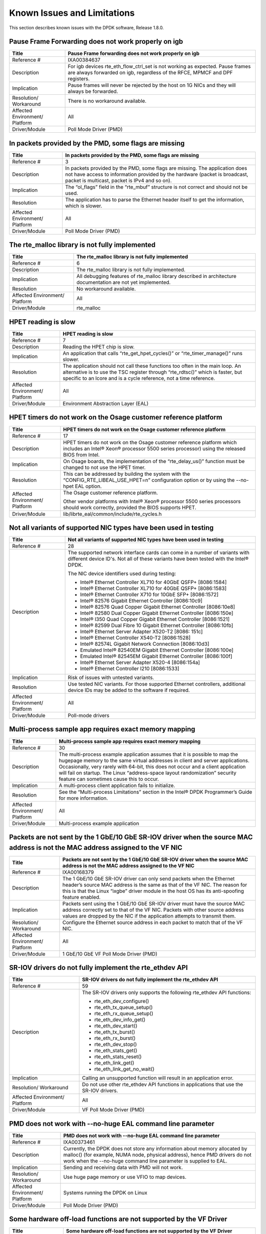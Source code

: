 ..  BSD LICENSE
    Copyright(c) 2010-2014 Intel Corporation. All rights reserved.
    All rights reserved.

    Redistribution and use in source and binary forms, with or without
    modification, are permitted provided that the following conditions
    are met:

    * Redistributions of source code must retain the above copyright
    notice, this list of conditions and the following disclaimer.
    * Redistributions in binary form must reproduce the above copyright
    notice, this list of conditions and the following disclaimer in
    the documentation and/or other materials provided with the
    distribution.
    * Neither the name of Intel Corporation nor the names of its
    contributors may be used to endorse or promote products derived
    from this software without specific prior written permission.

    THIS SOFTWARE IS PROVIDED BY THE COPYRIGHT HOLDERS AND CONTRIBUTORS
    "AS IS" AND ANY EXPRESS OR IMPLIED WARRANTIES, INCLUDING, BUT NOT
    LIMITED TO, THE IMPLIED WARRANTIES OF MERCHANTABILITY AND FITNESS FOR
    A PARTICULAR PURPOSE ARE DISCLAIMED. IN NO EVENT SHALL THE COPYRIGHT
    OWNER OR CONTRIBUTORS BE LIABLE FOR ANY DIRECT, INDIRECT, INCIDENTAL,
    SPECIAL, EXEMPLARY, OR CONSEQUENTIAL DAMAGES (INCLUDING, BUT NOT
    LIMITED TO, PROCUREMENT OF SUBSTITUTE GOODS OR SERVICES; LOSS OF USE,
    DATA, OR PROFITS; OR BUSINESS INTERRUPTION) HOWEVER CAUSED AND ON ANY
    THEORY OF LIABILITY, WHETHER IN CONTRACT, STRICT LIABILITY, OR TORT
    (INCLUDING NEGLIGENCE OR OTHERWISE) ARISING IN ANY WAY OUT OF THE USE
    OF THIS SOFTWARE, EVEN IF ADVISED OF THE POSSIBILITY OF SUCH DAMAGE.

Known Issues and Limitations
============================

This section describes known issues with the DPDK software, Release 1.8.0.

Pause Frame Forwarding does not work properly on igb
----------------------------------------------------

+--------------------------------+--------------------------------------------------------------------------------------+
| Title                          | Pause Frame forwarding does not work properly on igb                                 |
|                                |                                                                                      |
+================================+======================================================================================+
| Reference #                    | IXA00384637                                                                          |
|                                |                                                                                      |
+--------------------------------+--------------------------------------------------------------------------------------+
| Description                    | For igb  devices rte_eth_flow_ctrl_set is not working as expected.                   |
|                                | Pause frames are always forwarded on igb, regardless of the RFCE, MPMCF and DPF      |
|                                | registers.                                                                           |
|                                |                                                                                      |
+--------------------------------+--------------------------------------------------------------------------------------+
| Implication                    | Pause frames will never be rejected by the host on 1G NICs and they will always be   |
|                                | forwarded.                                                                           |
|                                |                                                                                      |
+--------------------------------+--------------------------------------------------------------------------------------+
| Resolution/ Workaround         | There is no workaround available.                                                    |
|                                |                                                                                      |
+--------------------------------+--------------------------------------------------------------------------------------+
| Affected Environment/ Platform | All                                                                                  |
|                                |                                                                                      |
+--------------------------------+--------------------------------------------------------------------------------------+
| Driver/Module                  | Poll Mode Driver (PMD)                                                               |
|                                |                                                                                      |
+--------------------------------+--------------------------------------------------------------------------------------+

In packets provided by the PMD, some flags are missing
------------------------------------------------------

+--------------------------------+--------------------------------------------------------------------------------------+
| Title                          | In packets provided by the PMD, some flags are missing                               |
|                                |                                                                                      |
+================================+======================================================================================+
| Reference #                    | 3                                                                                    |
|                                |                                                                                      |
+--------------------------------+--------------------------------------------------------------------------------------+
| Description                    | In packets provided by the PMD, some flags are missing.                              |
|                                | The application does not have access to information provided by the hardware         |
|                                | (packet is broadcast, packet is multicast, packet is IPv4 and so on).                |
|                                |                                                                                      |
+--------------------------------+--------------------------------------------------------------------------------------+
| Implication                    | The “ol_flags” field in the “rte_mbuf” structure is not correct and should not be    |
|                                | used.                                                                                |
|                                |                                                                                      |
+--------------------------------+--------------------------------------------------------------------------------------+
| Resolution                     | The application has to parse the Ethernet header itself to get the information,      |
|                                | which is slower.                                                                     |
|                                |                                                                                      |
+--------------------------------+--------------------------------------------------------------------------------------+
| Affected Environment/ Platform | All                                                                                  |
|                                |                                                                                      |
+--------------------------------+--------------------------------------------------------------------------------------+
| Driver/Module                  | Poll Mode Driver (PMD)                                                               |
|                                |                                                                                      |
+--------------------------------+--------------------------------------------------------------------------------------+

The rte_malloc library is not fully implemented
-----------------------------------------------

+--------------------------------+--------------------------------------------------------------------------------------+
| Title                          | The rte_malloc library is not fully implemented                                      |
|                                |                                                                                      |
+================================+======================================================================================+
| Reference #                    | 6                                                                                    |
|                                |                                                                                      |
+--------------------------------+--------------------------------------------------------------------------------------+
| Description                    | The rte_malloc library is not fully implemented.                                     |
|                                |                                                                                      |
+--------------------------------+--------------------------------------------------------------------------------------+
| Implication                    | All debugging features of rte_malloc library described in architecture documentation |
|                                | are not yet implemented.                                                             |
|                                |                                                                                      |
+--------------------------------+--------------------------------------------------------------------------------------+
| Resolution                     | No workaround available.                                                             |
|                                |                                                                                      |
+--------------------------------+--------------------------------------------------------------------------------------+
| Affected Environment/ Platform | All                                                                                  |
|                                |                                                                                      |
+--------------------------------+--------------------------------------------------------------------------------------+
| Driver/Module                  | rte_malloc                                                                           |
|                                |                                                                                      |
+--------------------------------+--------------------------------------------------------------------------------------+

HPET reading is slow
--------------------

+--------------------------------+--------------------------------------------------------------------------------------+
| Title                          | HPET reading is slow                                                                 |
|                                |                                                                                      |
+================================+======================================================================================+
| Reference #                    | 7                                                                                    |
|                                |                                                                                      |
+--------------------------------+--------------------------------------------------------------------------------------+
| Description                    | Reading the HPET chip is slow.                                                       |
|                                |                                                                                      |
+--------------------------------+--------------------------------------------------------------------------------------+
| Implication                    | An application that calls “rte_get_hpet_cycles()” or “rte_timer_manage()” runs       |
|                                | slower.                                                                              |
|                                |                                                                                      |
+--------------------------------+--------------------------------------------------------------------------------------+
| Resolution                     | The application should not call these functions too often in the main loop.          |
|                                | An alternative is to use the TSC register through “rte_rdtsc()” which is faster,     |
|                                | but specific to an lcore and is a cycle reference, not a time reference.             |
|                                |                                                                                      |
+--------------------------------+--------------------------------------------------------------------------------------+
| Affected Environment/ Platform | All                                                                                  |
|                                |                                                                                      |
+--------------------------------+--------------------------------------------------------------------------------------+
| Driver/Module                  | Environment Abstraction Layer (EAL)                                                  |
|                                |                                                                                      |
+--------------------------------+--------------------------------------------------------------------------------------+

HPET timers do not work on the Osage customer reference platform
----------------------------------------------------------------

+--------------------------------+--------------------------------------------------------------------------------------+
| Title                          | HPET timers do not work on the Osage customer reference platform                     |
|                                |                                                                                      |
+================================+======================================================================================+
| Reference #                    | 17                                                                                   |
|                                |                                                                                      |
+--------------------------------+--------------------------------------------------------------------------------------+
| Description                    | HPET timers do not work on the Osage customer reference platform                     |
|                                | which includes an Intel® Xeon® processor 5500 series processor) using the            |
|                                | released BIOS from Intel.                                                            |
|                                |                                                                                      |
+--------------------------------+--------------------------------------------------------------------------------------+
| Implication                    | On Osage boards, the implementation of the “rte_delay_us()” function must be changed |
|                                | to not use the HPET timer.                                                           |
|                                |                                                                                      |
+--------------------------------+--------------------------------------------------------------------------------------+
| Resolution                     | This can be addressed by building the system with the “CONFIG_RTE_LIBEAL_USE_HPET=n” |
|                                | configuration option or by using the --no-hpet EAL option.                           |
|                                |                                                                                      |
+--------------------------------+--------------------------------------------------------------------------------------+
| Affected Environment/ Platform | The Osage customer reference platform.                                               |
|                                |                                                                                      |
|                                | Other vendor platforms with Intel®  Xeon® processor 5500 series processors should    |
|                                | work correctly, provided the BIOS supports HPET.                                     |
|                                |                                                                                      |
+--------------------------------+--------------------------------------------------------------------------------------+
| Driver/Module                  | lib/librte_eal/common/include/rte_cycles.h                                           |
|                                |                                                                                      |
+--------------------------------+--------------------------------------------------------------------------------------+

Not all variants of supported NIC types have been used in testing
-----------------------------------------------------------------

+--------------------------------+--------------------------------------------------------------------------------------+
| Title                          | Not all variants of supported NIC types have been used in testing                    |
|                                |                                                                                      |
+================================+======================================================================================+
| Reference #                    | 28                                                                                   |
|                                |                                                                                      |
+--------------------------------+--------------------------------------------------------------------------------------+
| Description                    | The supported network interface cards can come in a number of variants with          |
|                                | different device ID's. Not all of these variants have been tested with the Intel®    |
|                                | DPDK.                                                                                |
|                                |                                                                                      |
|                                | The NIC device identifiers used during testing:                                      |
|                                |                                                                                      |
|                                | *   Intel® Ethernet Controller XL710 for 40GbE QSFP+ [8086:1584]                     |
|                                |                                                                                      |
|                                | *   Intel® Ethernet Controller XL710 for 40GbE QSFP+ [8086:1583]                     |
|                                |                                                                                      |
|                                | *   Intel® Ethernet Controller X710 for 10GbE SFP+ [8086:1572]                       |
|                                |                                                                                      |
|                                | *   Intel® 82576 Gigabit Ethernet Controller [8086:10c9]                             |
|                                |                                                                                      |
|                                | *   Intel® 82576 Quad Copper Gigabit Ethernet Controller [8086:10e8]                 |
|                                |                                                                                      |
|                                | *   Intel® 82580 Dual Copper Gigabit Ethernet Controller [8086:150e]                 |
|                                |                                                                                      |
|                                | *   Intel® I350 Quad Copper Gigabit Ethernet Controller [8086:1521]                  |
|                                |                                                                                      |
|                                | *   Intel® 82599 Dual Fibre 10 Gigabit Ethernet Controller [8086:10fb]               |
|                                |                                                                                      |
|                                | *   Intel® Ethernet Server Adapter X520-T2 [8086: 151c]                              |
|                                |                                                                                      |
|                                | *   Intel® Ethernet Controller X540-T2 [8086:1528]                                   |
|                                |                                                                                      |
|                                | *   Intel® 82574L Gigabit Network Connection [8086:10d3]                             |
|                                |                                                                                      |
|                                | *   Emulated Intel® 82540EM Gigabit Ethernet Controller [8086:100e]                  |
|                                |                                                                                      |
|                                | *   Emulated Intel® 82545EM Gigabit Ethernet Controller [8086:100f]                  |
|                                |                                                                                      |
|                                | *   Intel® Ethernet Server Adapter X520-4 [8086:154a]                                |
|                                |                                                                                      |
|                                | *   Intel® Ethernet Controller I210 [8086:1533]                                      |
|                                |                                                                                      |
+--------------------------------+--------------------------------------------------------------------------------------+
| Implication                    | Risk of issues with untested variants.                                               |
|                                |                                                                                      |
+--------------------------------+--------------------------------------------------------------------------------------+
| Resolution                     | Use tested NIC variants. For those supported Ethernet controllers, additional device |
|                                | IDs may be added to the software if required.                                        |
|                                |                                                                                      |
+--------------------------------+--------------------------------------------------------------------------------------+
| Affected Environment/ Platform | All                                                                                  |
|                                |                                                                                      |
+--------------------------------+--------------------------------------------------------------------------------------+
| Driver/Module                  | Poll-mode drivers                                                                    |
|                                |                                                                                      |
+--------------------------------+--------------------------------------------------------------------------------------+

Multi-process sample app requires exact memory mapping
------------------------------------------------------

+--------------------------------+--------------------------------------------------------------------------------------+
| Title                          | Multi-process sample app requires exact memory mapping                               |
|                                |                                                                                      |
+================================+======================================================================================+
| Reference #                    | 30                                                                                   |
|                                |                                                                                      |
+--------------------------------+--------------------------------------------------------------------------------------+
| Description                    | The multi-process example application assumes that                                   |
|                                | it is possible to map the hugepage memory to the same virtual addresses in client    |
|                                | and server applications. Occasionally, very rarely with 64-bit, this does not occur  |
|                                | and a client application will fail on startup. The Linux                             |
|                                | “address-space layout randomization” security feature can sometimes cause this to    |
|                                | occur.                                                                               |
|                                |                                                                                      |
+--------------------------------+--------------------------------------------------------------------------------------+
| Implication                    | A multi-process client application fails to initialize.                              |
|                                |                                                                                      |
+--------------------------------+--------------------------------------------------------------------------------------+
| Resolution                     | See the “Multi-process Limitations” section in the Intel®  DPDK Programmer’s Guide   |
|                                | for more information.                                                                |
|                                |                                                                                      |
+--------------------------------+--------------------------------------------------------------------------------------+
| Affected Environment/ Platform | All                                                                                  |
|                                |                                                                                      |
+--------------------------------+--------------------------------------------------------------------------------------+
| Driver/Module                  | Multi-process example application                                                    |
|                                |                                                                                      |
+--------------------------------+--------------------------------------------------------------------------------------+

Packets are not sent by the 1 GbE/10 GbE SR-IOV driver when the source MAC address is not the MAC address assigned to the VF NIC
--------------------------------------------------------------------------------------------------------------------------------

+--------------------------------+--------------------------------------------------------------------------------------+
| Title                          | Packets are not sent by the 1 GbE/10 GbE SR-IOV driver when the source MAC address   |
|                                | is not the MAC address assigned to the VF NIC                                        |
|                                |                                                                                      |
+================================+======================================================================================+
| Reference #                    | IXA00168379                                                                          |
|                                |                                                                                      |
+--------------------------------+--------------------------------------------------------------------------------------+
| Description                    | The 1 GbE/10 GbE SR-IOV driver can only send packets when the Ethernet header’s      |
|                                | source MAC address is the same as that of the VF NIC. The reason for this is that    |
|                                | the Linux “ixgbe” driver module in the host OS has its anti-spoofing feature enabled.|
|                                |                                                                                      |
+--------------------------------+--------------------------------------------------------------------------------------+
| Implication                    | Packets sent using the 1 GbE/10 GbE SR-IOV driver must have the source MAC address   |
|                                | correctly set to that of the VF NIC. Packets with other source address values are    |
|                                | dropped by the NIC if the application attempts to transmit them.                     |
|                                |                                                                                      |
+--------------------------------+--------------------------------------------------------------------------------------+
| Resolution/ Workaround         | Configure the Ethernet source address in each packet to match that of the VF NIC.    |
|                                |                                                                                      |
+--------------------------------+--------------------------------------------------------------------------------------+
| Affected Environment/ Platform | All                                                                                  |
|                                |                                                                                      |
+--------------------------------+--------------------------------------------------------------------------------------+
| Driver/Module                  | 1 GbE/10 GbE VF Poll Mode Driver (PMD)                                               |
|                                |                                                                                      |
+--------------------------------+--------------------------------------------------------------------------------------+

SR-IOV drivers do not fully implement the rte_ethdev API
--------------------------------------------------------

+--------------------------------+--------------------------------------------------------------------------------------+
| Title                          | SR-IOV drivers do not fully implement the rte_ethdev API                             |
|                                |                                                                                      |
+================================+======================================================================================+
| Reference #                    | 59                                                                                   |
|                                |                                                                                      |
+--------------------------------+--------------------------------------------------------------------------------------+
| Description                    | The SR-IOV drivers only supports the following rte_ethdev API functions:             |
|                                |                                                                                      |
|                                | *   rte_eth_dev_configure()                                                          |
|                                |                                                                                      |
|                                | *   rte_eth_tx_queue_setup()                                                         |
|                                |                                                                                      |
|                                | *   rte_eth_rx_queue_setup()                                                         |
|                                |                                                                                      |
|                                | *   rte_eth_dev_info_get()                                                           |
|                                |                                                                                      |
|                                | *   rte_eth_dev_start()                                                              |
|                                |                                                                                      |
|                                | *   rte_eth_tx_burst()                                                               |
|                                |                                                                                      |
|                                | *   rte_eth_rx_burst()                                                               |
|                                |                                                                                      |
|                                | *   rte_eth_dev_stop()                                                               |
|                                |                                                                                      |
|                                | *   rte_eth_stats_get()                                                              |
|                                |                                                                                      |
|                                | *   rte_eth_stats_reset()                                                            |
|                                |                                                                                      |
|                                | *   rte_eth_link_get()                                                               |
|                                |                                                                                      |
|                                | *   rte_eth_link_get_no_wait()                                                       |
|                                |                                                                                      |
+--------------------------------+--------------------------------------------------------------------------------------+
| Implication                    | Calling an unsupported function will result in an application error.                 |
|                                |                                                                                      |
+--------------------------------+--------------------------------------------------------------------------------------+
| Resolution/ Workaround         | Do not use other rte_ethdev API functions in applications that use the SR-IOV        |
|                                | drivers.                                                                             |
|                                |                                                                                      |
+--------------------------------+--------------------------------------------------------------------------------------+
| Affected Environment/ Platform | All                                                                                  |
|                                |                                                                                      |
+--------------------------------+--------------------------------------------------------------------------------------+
| Driver/Module                  | VF Poll Mode Driver (PMD)                                                            |
|                                |                                                                                      |
+--------------------------------+--------------------------------------------------------------------------------------+

PMD does not work with --no-huge EAL command line parameter
-----------------------------------------------------------

+--------------------------------+--------------------------------------------------------------------------------------+
| Title                          | PMD does not work with --no-huge EAL command line parameter                          |
|                                |                                                                                      |
+================================+======================================================================================+
| Reference #                    | IXA00373461                                                                          |
|                                |                                                                                      |
+--------------------------------+--------------------------------------------------------------------------------------+
| Description                    | Currently, the DPDK does not store any information about memory allocated by         |
|                                | malloc() (for example, NUMA node, physical address), hence PMD drivers do not work   |
|                                | when the --no-huge command line parameter is supplied to EAL.                        |
|                                |                                                                                      |
+--------------------------------+--------------------------------------------------------------------------------------+
| Implication                    | Sending and receiving data with PMD will not work.                                   |
|                                |                                                                                      |
+--------------------------------+--------------------------------------------------------------------------------------+
| Resolution/ Workaround         | Use huge page memory or use VFIO to map devices.                                     |
|                                |                                                                                      |
+--------------------------------+--------------------------------------------------------------------------------------+
| Affected Environment/ Platform | Systems running the DPDK on Linux                                                    |
|                                |                                                                                      |
+--------------------------------+--------------------------------------------------------------------------------------+
| Driver/Module                  | Poll Mode Driver (PMD)                                                               |
|                                |                                                                                      |
+--------------------------------+--------------------------------------------------------------------------------------+

Some hardware off-load functions are not supported by the VF Driver
-------------------------------------------------------------------

+--------------------------------+--------------------------------------------------------------------------------------+
| Title                          | Some hardware off-load functions are not supported by the VF Driver                  |
|                                |                                                                                      |
+================================+======================================================================================+
| Reference #                    | IXA00378813                                                                          |
|                                |                                                                                      |
+--------------------------------+--------------------------------------------------------------------------------------+
| Description                    | Currently, configuration of the following items is not supported by the VF driver:   |
|                                |                                                                                      |
|                                | *   IP/UDP/TCP checksum offload                                                      |
|                                |                                                                                      |
|                                | *   Jumbo Frame Receipt                                                              |
|                                |                                                                                      |
|                                | *   HW Strip CRC                                                                     |
|                                |                                                                                      |
+--------------------------------+--------------------------------------------------------------------------------------+
| Implication                    | Any configuration for these items in the VF register will be ignored. The behavior   |
|                                | is dependant on the current PF setting.                                              |
|                                |                                                                                      |
+--------------------------------+--------------------------------------------------------------------------------------+
| Resolution/ Workaround         | For the PF (Physical Function) status on which the VF driver depends, there is an    |
|                                | option item under PMD in the config file. For others, the VF will keep the same      |
|                                | behavior as PF setting.                                                              |
|                                |                                                                                      |
+--------------------------------+--------------------------------------------------------------------------------------+
| Affected Environment/ Platform | All                                                                                  |
|                                |                                                                                      |
+--------------------------------+--------------------------------------------------------------------------------------+
| Driver/Module                  | VF (SR-IOV) Poll Mode Driver (PMD)                                                   |
|                                |                                                                                      |
+--------------------------------+--------------------------------------------------------------------------------------+

Kernel crash on IGB port unbinding
----------------------------------

+--------------------------------+--------------------------------------------------------------------------------------+
| Title                          | Kernel crash on IGB port unbinding                                                   |
|                                |                                                                                      |
+================================+======================================================================================+
| Reference #                    | 74                                                                                   |
|                                |                                                                                      |
+--------------------------------+--------------------------------------------------------------------------------------+
| Description                    | Kernel crash may occur                                                               |
|                                | when unbinding 1G ports from the igb_uio driver, on 2.6.3x kernels such as shipped   |
|                                | with Fedora 14.                                                                      |
|                                |                                                                                      |
+--------------------------------+--------------------------------------------------------------------------------------+
| Implication                    | Kernel crash occurs.                                                                 |
|                                |                                                                                      |
+--------------------------------+--------------------------------------------------------------------------------------+
| Resolution/ Workaround         | Use newer kernels or do not unbind ports.                                            |
|                                |                                                                                      |
+--------------------------------+--------------------------------------------------------------------------------------+
| Affected Environment/ Platform | 2.6.3x kernels such as  shipped with Fedora 14                                       |
|                                |                                                                                      |
+--------------------------------+--------------------------------------------------------------------------------------+
| Driver/Module                  | IGB Poll Mode Driver (PMD)                                                           |
|                                |                                                                                      |
+--------------------------------+--------------------------------------------------------------------------------------+

Twinpond and Ironpond NICs do not report link status correctly
--------------------------------------------------------------

+--------------------------------+--------------------------------------------------------------------------------------+
| Title                          | Twinpond and Ironpond NICs do not report link status correctly                       |
|                                |                                                                                      |
+================================+======================================================================================+
| Reference #                    | IXA00378800                                                                          |
|                                |                                                                                      |
+--------------------------------+--------------------------------------------------------------------------------------+
| Description                    | Twin Pond/Iron Pond NICs do not bring the physical link down when shutting down the  |
|                                | port.                                                                                |
|                                |                                                                                      |
+--------------------------------+--------------------------------------------------------------------------------------+
| Implication                    | The link is reported as up even after issuing "shutdown" command unless the cable is |
|                                | physically disconnected.                                                             |
|                                |                                                                                      |
+--------------------------------+--------------------------------------------------------------------------------------+
| Resolution/ Workaround         | None.                                                                                |
|                                |                                                                                      |
+--------------------------------+--------------------------------------------------------------------------------------+
| Affected Environment/ Platform | Twin Pond and Iron Pond NICs                                                         |
|                                |                                                                                      |
+--------------------------------+--------------------------------------------------------------------------------------+
| Driver/Module                  | Poll Mode Driver (PMD)                                                               |
|                                |                                                                                      |
+--------------------------------+--------------------------------------------------------------------------------------+

Discrepancies between statistics reported by different NICs
-----------------------------------------------------------

+--------------------------------+--------------------------------------------------------------------------------------+
| Title                          | Discrepancies between statistics reported by different NICs                          |
|                                |                                                                                      |
+================================+======================================================================================+
| Reference #                    | IXA00378113                                                                          |
|                                |                                                                                      |
+--------------------------------+--------------------------------------------------------------------------------------+
| Description                    | Gigabit Ethernet devices from Intel include CRC bytes when calculating packet        |
|                                | reception statistics regardless of hardware CRC stripping state, while 10-Gigabit    |
|                                | Ethernet devices from Intel do so only when hardware CRC stripping is disabled.      |
|                                |                                                                                      |
+--------------------------------+--------------------------------------------------------------------------------------+
| Implication                    | There may be a  discrepancy in how different NICs display packet reception           |
|                                | statistics.                                                                          |
|                                |                                                                                      |
+--------------------------------+--------------------------------------------------------------------------------------+
| Resolution/ Workaround         | None                                                                                 |
|                                |                                                                                      |
+--------------------------------+--------------------------------------------------------------------------------------+
| Affected Environment/ Platform | All                                                                                  |
|                                |                                                                                      |
+--------------------------------+--------------------------------------------------------------------------------------+
| Driver/Module                  | Poll Mode Driver (PMD)                                                               |
|                                |                                                                                      |
+--------------------------------+--------------------------------------------------------------------------------------+

Error reported opening files on DPDK initialization
---------------------------------------------------


+--------------------------------+--------------------------------------------------------------------------------------+
| Title                          | Error reported opening files on DPDK initialization                                  |
|                                |                                                                                      |
+================================+======================================================================================+
| Reference #                    | 91                                                                                   |
|                                |                                                                                      |
+--------------------------------+--------------------------------------------------------------------------------------+
| Description                    | On DPDK application startup, errors may be reported when opening files as            |
|                                | part of the initialization process. This occurs if a large number, for example, 500  |
|                                | or more, or if hugepages are used, due to the per-process limit on the number of     |
|                                | open files.                                                                          |
|                                |                                                                                      |
+--------------------------------+--------------------------------------------------------------------------------------+
| Implication                    | The DPDK application may fail to run.                                                |
|                                |                                                                                      |
+--------------------------------+--------------------------------------------------------------------------------------+
| Resolution/ Workaround         | If using 2 MB hugepages, consider switching to a fewer number of 1 GB pages.         |
|                                | Alternatively, use the “ulimit” command to increase the number of files which can be |
|                                | opened by a process.                                                                 |
|                                |                                                                                      |
+--------------------------------+--------------------------------------------------------------------------------------+
| Affected Environment/ Platform | All                                                                                  |
|                                |                                                                                      |
+--------------------------------+--------------------------------------------------------------------------------------+
| Driver/Module                  | Environment Abstraction Layer (EAL)                                                  |
|                                |                                                                                      |
+--------------------------------+--------------------------------------------------------------------------------------+

Intel® QuickAssist Technology sample application does not work on a 32-bit OS on Shumway
----------------------------------------------------------------------------------------

+--------------------------------+--------------------------------------------------------------------------------------+
| Title                          | Intel® QuickAssist Technology sample applications does not work on a 32- bit OS on   |
|                                | Shumway                                                                              |
|                                |                                                                                      |
+================================+======================================================================================+
| Reference #                    | 93                                                                                   |
|                                |                                                                                      |
+--------------------------------+--------------------------------------------------------------------------------------+
| Description                    | The Intel® Communications Chipset 89xx Series device does not fully support NUMA on  |
|                                | a 32-bit OS. Consequently, the sample application cannot work properly on Shumway,   |
|                                | since it requires NUMA on both nodes.                                                |
|                                |                                                                                      |
+--------------------------------+--------------------------------------------------------------------------------------+
| Implication                    | The sample application cannot work in 32-bit mode with emulated NUMA, on             |
|                                | multi-socket boards.                                                                 |
|                                |                                                                                      |
+--------------------------------+--------------------------------------------------------------------------------------+
| Resolution/ Workaround         | There is no workaround available.                                                    |
|                                |                                                                                      |
+--------------------------------+--------------------------------------------------------------------------------------+
| Affected Environment/ Platform | Shumway                                                                              |
|                                |                                                                                      |
+--------------------------------+--------------------------------------------------------------------------------------+
| Driver/Module                  | All                                                                                  |
|                                |                                                                                      |
+--------------------------------+--------------------------------------------------------------------------------------+

IEEE1588 support possibly not working with an Intel® Ethernet Controller I210 NIC
---------------------------------------------------------------------------------

+--------------------------------+--------------------------------------------------------------------------------------+
| Title                          | IEEE1588 support may not work with an Intel® Ethernet Controller I210 NIC            |
|                                |                                                                                      |
+================================+======================================================================================+
| Reference #                    | IXA00380285                                                                          |
|                                |                                                                                      |
+--------------------------------+--------------------------------------------------------------------------------------+
| Description                    | IEEE1588 support is not working with an Intel® Ethernet Controller I210 NIC.         |
|                                |                                                                                      |
+--------------------------------+--------------------------------------------------------------------------------------+
| Implication                    | IEEE1588 packets are not forwarded correctly by the Intel® Ethernet Controller I210  |
|                                | NIC.                                                                                 |
|                                |                                                                                      |
+--------------------------------+--------------------------------------------------------------------------------------+
| Resolution/ Workaround         | There is no workaround available.                                                    |
|                                |                                                                                      |
+--------------------------------+--------------------------------------------------------------------------------------+
| Affected Environment/ Platform | All                                                                                  |
|                                |                                                                                      |
+--------------------------------+--------------------------------------------------------------------------------------+
| Driver/Module                  | IGB Poll Mode Driver                                                                 |
|                                |                                                                                      |
+--------------------------------+--------------------------------------------------------------------------------------+

Differences in how different Intel NICs handle maximum packet length for jumbo frame
------------------------------------------------------------------------------------

+--------------------------------+--------------------------------------------------------------------------------------+
| Title                          | Differences in how different Intel NICs handle maximum packet length for jumbo frame |
|                                |                                                                                      |
+================================+======================================================================================+
| Reference #                    | 96                                                                                   |
|                                |                                                                                      |
+--------------------------------+--------------------------------------------------------------------------------------+
| Description                    | 10 Gigabit Ethernet devices from Intel do not take VLAN tags into account when       |
|                                | calculating packet size while Gigabit Ethernet devices do so for jumbo frames.       |
|                                |                                                                                      |
+--------------------------------+--------------------------------------------------------------------------------------+
| Implication                    | When receiving packets with VLAN tags, the actual maximum size of useful payload     |
|                                | that Intel Gigabit Ethernet devices are able to receive is 4 bytes (or 8 bytes in    |
|                                | the case of packets with extended VLAN tags) less than that of Intel 10 Gigabit      |
|                                | Ethernet devices.                                                                    |
|                                |                                                                                      |
+--------------------------------+--------------------------------------------------------------------------------------+
| Resolution/ Workaround         | Increase the configured maximum packet size when using Intel Gigabit Ethernet        |
|                                | devices.                                                                             |
|                                |                                                                                      |
+--------------------------------+--------------------------------------------------------------------------------------+
| Affected Environment/ Platform | All                                                                                  |
|                                |                                                                                      |
+--------------------------------+--------------------------------------------------------------------------------------+
| Driver/Module                  | Poll Mode Driver (PMD)                                                               |
|                                |                                                                                      |
+--------------------------------+--------------------------------------------------------------------------------------+

Binding PCI devices to igb_uio fails on Linux* kernel 3.9 when more than one device is used
-------------------------------------------------------------------------------------------

+--------------------------------+--------------------------------------------------------------------------------------+
| Title                          | Binding PCI devices to igb_uio fails on Linux* kernel 3.9 when more than one device  |
|                                | is used                                                                              |
|                                |                                                                                      |
+================================+======================================================================================+
| Reference #                    | 97                                                                                   |
|                                |                                                                                      |
+--------------------------------+--------------------------------------------------------------------------------------+
| Description                    | A known bug in the uio driver included in Linux* kernel version 3.9 prevents more    |
|                                | than one PCI device to be bound to the igb_uio driver.                               |
|                                |                                                                                      |
+--------------------------------+--------------------------------------------------------------------------------------+
| Implication                    | The Poll Mode Driver (PMD) will crash on initialization.                             |
|                                |                                                                                      |
+--------------------------------+--------------------------------------------------------------------------------------+
| Resolution/ Workaround         | Use earlier or later kernel versions, or apply the following                         |
|                                | `patch                                                                               |
|                                | <https://github.com/torvalds/linux/commit/5ed0505c713805f89473cdc0bbfb5110dfd840cb>`_|
|                                | .                                                                                    |
|                                |                                                                                      |
+--------------------------------+--------------------------------------------------------------------------------------+
| Affected Environment/ Platform | Linux* systems with kernel version 3.9                                               |
|                                |                                                                                      |
+--------------------------------+--------------------------------------------------------------------------------------+
| Driver/Module                  | igb_uio module                                                                       |
|                                |                                                                                      |
+--------------------------------+--------------------------------------------------------------------------------------+

GCC might generate Intel® AVX instructions forprocessors without Intel® AVX support
-----------------------------------------------------------------------------------

+--------------------------------+--------------------------------------------------------------------------------------+
| Title                          | Gcc might generate Intel® AVX instructions for processors without Intel® AVX support |
|                                |                                                                                      |
+================================+======================================================================================+
| Reference #                    | IXA00382439                                                                          |
|                                |                                                                                      |
+--------------------------------+--------------------------------------------------------------------------------------+
| Description                    | When compiling Intel®  DPDK (and any DPDK app), gcc may generate Intel® AVX          |
|                                | instructions, even when the processor does not support Intel® AVX.                   |
|                                |                                                                                      |
+--------------------------------+--------------------------------------------------------------------------------------+
| Implication                    | Any DPDK app might crash while starting up.                                          |
|                                |                                                                                      |
+--------------------------------+--------------------------------------------------------------------------------------+
| Resolution/ Workaround         | Either compile using icc or set EXTRA_CFLAGS=’-O3’ prior to compilation.             |
|                                |                                                                                      |
+--------------------------------+--------------------------------------------------------------------------------------+
| Affected Environment/ Platform | Platforms which processor does not support Intel® AVX.                               |
|                                |                                                                                      |
+--------------------------------+--------------------------------------------------------------------------------------+
| Driver/Module                  | Environment Abstraction Layer (EAL)                                                  |
|                                |                                                                                      |
+--------------------------------+--------------------------------------------------------------------------------------+

Ethertype filter could receive other packets (non-assigned) in Niantic
----------------------------------------------------------------------

+--------------------------------+--------------------------------------------------------------------------------------+
| Title                          | Ethertype filter could receive other packets (non-assigned) in Niantic               |
|                                |                                                                                      |
+================================+======================================================================================+
| Reference #                    | IXA00169017                                                                          |
|                                |                                                                                      |
+--------------------------------+--------------------------------------------------------------------------------------+
| Description                    | On Intel®  Ethernet Controller 82599EB:                                              |
|                                |                                                                                      |
|                                | When Ethertype filter (priority enable) was set, unmatched packets also could be     |
|                                | received on the assigned queue, such as ARP packets without 802.1q tags or with the  |
|                                | user priority not equal to set value.                                                |
|                                |                                                                                      |
|                                | Launch the testpmd by disabling RSS and with multiply queues, then add the ethertype |
|                                | filter like: “add_ethertype_filter 0 ethertype 0x0806 priority enable 3 queue 2      |
|                                | index 1”, and then start forwarding.                                                 |
|                                |                                                                                      |
|                                | When sending ARP packets without 802.1q tag and with user priority as non-3 by       |
|                                | tester, all the ARP packets can be received on the assigned queue.                   |
|                                |                                                                                      |
+--------------------------------+--------------------------------------------------------------------------------------+
| Implication                    | The user priority comparing in Ethertype filter cannot work probably.                |
|                                | It is the NIC's issue due to the response from PAE: “In fact, ETQF.UP is not         |
|                                | functional, and the information will be added in errata of 82599 and X540.”          |
|                                |                                                                                      |
+--------------------------------+--------------------------------------------------------------------------------------+
| Resolution/ Workaround         | None                                                                                 |
|                                |                                                                                      |
+--------------------------------+--------------------------------------------------------------------------------------+
| Affected Environment/ Platform | All                                                                                  |
|                                |                                                                                      |
+--------------------------------+--------------------------------------------------------------------------------------+
| Driver/Module                  | Poll Mode Driver (PMD)                                                               |
|                                |                                                                                      |
+--------------------------------+--------------------------------------------------------------------------------------+

Cannot set link speed on Intel® 40G ethernet controller
-------------------------------------------------------

+--------------------------------+--------------------------------------------------------------------------------------+
| Title                          | Cannot set link speed on Intel® 40G ethernet controller                              |
|                                |                                                                                      |
+================================+======================================================================================+
| Reference #                    | IXA00386379                                                                          |
|                                |                                                                                      |
+--------------------------------+--------------------------------------------------------------------------------------+
| Description                    | On Intel® 40G Ethernet Controller:                                                   |
|                                |                                                                                      |
|                                | It cannot set the link to specific speed.                                            |
|                                |                                                                                      |
+--------------------------------+--------------------------------------------------------------------------------------+
| Implication                    | The link speed cannot be changed forcedly, though it can be configured by            |
|                                | application.                                                                         |
|                                |                                                                                      |
+--------------------------------+--------------------------------------------------------------------------------------+
| Resolution/ Workaround         | None                                                                                 |
|                                |                                                                                      |
+--------------------------------+--------------------------------------------------------------------------------------+
| Affected Environment/ Platform | All                                                                                  |
|                                |                                                                                      |
+--------------------------------+--------------------------------------------------------------------------------------+
| Driver/Module                  | Poll Mode Driver (PMD)                                                               |
|                                |                                                                                      |
+--------------------------------+--------------------------------------------------------------------------------------+

Stopping the port does not down the link on Intel® 40G ethernet controller
--------------------------------------------------------------------------

+--------------------------------+--------------------------------------------------------------------------------------+
| Title                          | Stopping the port does not down the link on Intel® 40G ethernet controller           |
|                                |                                                                                      |
+================================+======================================================================================+
| Reference #                    | IXA00386380                                                                          |
|                                |                                                                                      |
+--------------------------------+--------------------------------------------------------------------------------------+
| Description                    | On Intel® 40G Ethernet Controller:                                                   |
|                                |                                                                                      |
|                                | Stopping the port does not really down the port link.                                |
|                                |                                                                                      |
+--------------------------------+--------------------------------------------------------------------------------------+
| Implication                    | The port link will be still up after stopping the port.                              |
|                                |                                                                                      |
+--------------------------------+--------------------------------------------------------------------------------------+
| Resolution/ Workaround         | None                                                                                 |
|                                |                                                                                      |
+--------------------------------+--------------------------------------------------------------------------------------+
| Affected Environment/ Platform | All                                                                                  |
|                                |                                                                                      |
+--------------------------------+--------------------------------------------------------------------------------------+
| Driver/Module                  | Poll Mode Driver (PMD)                                                               |
|                                |                                                                                      |
+--------------------------------+--------------------------------------------------------------------------------------+

Devices bound to igb_uio with VT-d enabled do not work on Linux* kernel 3.15-3.17
---------------------------------------------------------------------------------

+--------------------------------+--------------------------------------------------------------------------------------+
| Title                          | Devices bound to igb_uio with VT-d enabled do not work on Linux* kernel 3.15-3.17    |
+================================+======================================================================================+
| Description                    | | When VT-d is enabled (iommu=pt intel_iommu=on), devices are 1:1 mapped.            |
|                                |   In the Linux* kernel unbinding devices from drivers removes that mapping which     |
|                                |   result in IOMMU errors.                                                            |
|                                | | Introduced in Linux `kernel 3.15 commit <https://git.kernel.org/cgit/linux/kernel/ |
|                                |   git/torvalds/linux.git/commit/drivers/iommu/                                       |
|                                |   intel-iommu.c?id=816997d03bca9fabcee65f3481eb0297103eceb7>`_,                      |
|                                |   solved in Linux `kernel 3.18 commit <https://git.kernel.org/cgit/linux/kernel/git/ |
|                                |   torvalds/linux.git/commit/drivers/iommu/                                           |
|                                |   intel-iommu.c?id=1196c2fb0407683c2df92d3d09f9144d42830894>`_.                      |
+--------------------------------+--------------------------------------------------------------------------------------+
| Implication                    | | Devices will not be allowed to access memory, resulting in following kernel errors:|
|                                | | ``dmar: DRHD: handling fault status reg 2``                                        |
|                                | | ``dmar: DMAR:[DMA Read] Request device [02:00.0] fault addr a0c58000``             |
|                                | | ``DMAR:[fault reason 02] Present bit in context entry is clear``                   |
+--------------------------------+--------------------------------------------------------------------------------------+
| Resolution/ Workaround         | | Use earlier or later kernel versions, or avoid driver binding on boot by           |
|                                |   blacklisting the driver modules.                                                   |
|                                | | ie. in the case of ixgbe, we can pass the kernel command line option:              |
|                                | | ``modprobe.blacklist=ixgbe``                                                       |
|                                | | This way we do not need to unbind the device to bind it to igb_uio.                |
+--------------------------------+--------------------------------------------------------------------------------------+
| Affected Environment/ Platform | Linux* systems with kernel versions 3.15 to 3.17                                     |
+--------------------------------+--------------------------------------------------------------------------------------+
| Driver/Module                  | igb_uio module                                                                       |
+--------------------------------+--------------------------------------------------------------------------------------+
